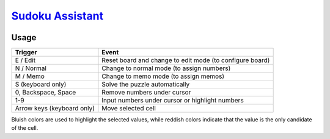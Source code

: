 ########################################################################################
`Sudoku Assistant <https://naokihori.github.io/GameCentre/sudoku_assistant/index.html>`_
########################################################################################

|License|_

.. |License| image:: https://img.shields.io/github/license/NaokiHori/GameCentre
.. _License: https://opensource.org/license/MIT

*****
Usage
*****

.. list-table::
   :header-rows: 1

   * - Trigger
     - Event
   * - E / Edit
     - Reset board and change to edit mode (to configure board)
   * - N / Normal
     - Change to normal mode (to assign numbers)
   * - M / Memo
     - Change to memo mode (to assign memos)
   * - S (keyboard only)
     - Solve the puzzle automatically
   * - 0, Backspace, Space
     - Remove numbers under cursor
   * - 1-9
     - Input numbers under cursor or highlight numbers
   * - Arrow keys (keyboard only)
     - Move selected cell

Bluish colors are used to highlight the selected values, while reddish colors indicate that the value is the only candidate of the cell.


